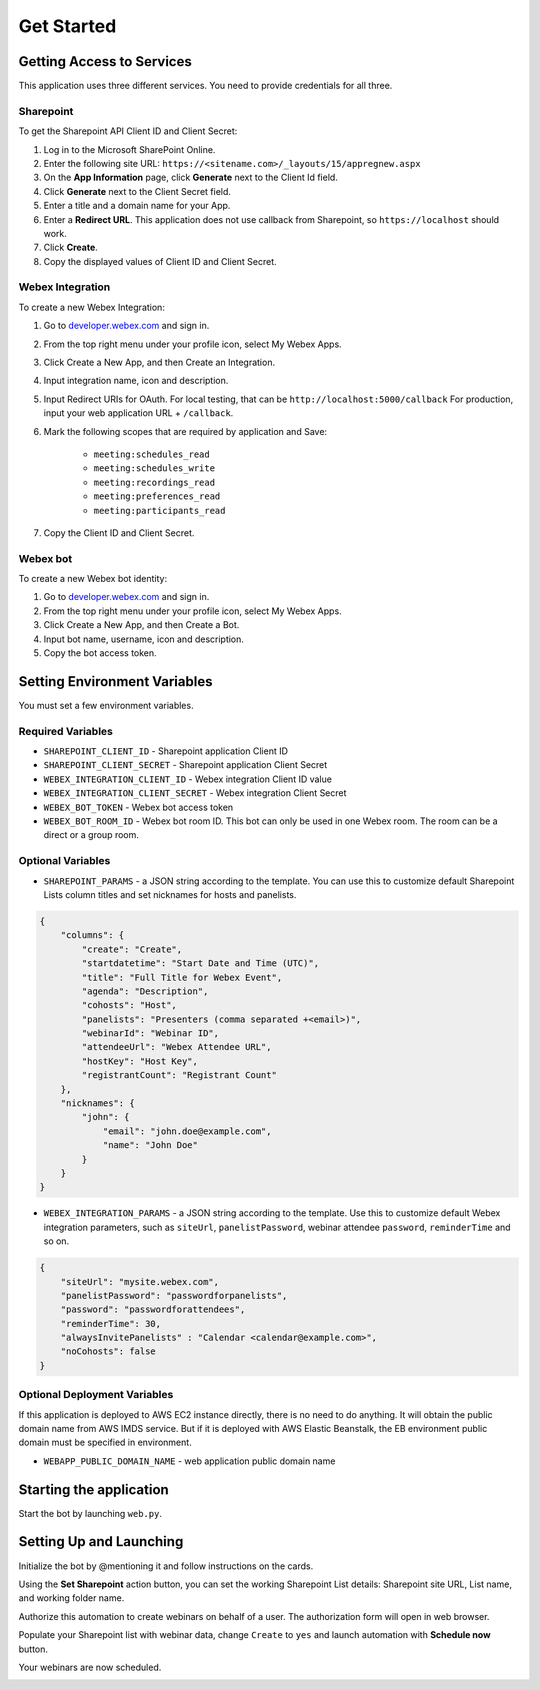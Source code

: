 ===========
Get Started
===========

Getting Access to Services
==========================
This application uses three different services. You need to provide credentials for all three.

Sharepoint
----------
To get the Sharepoint API Client ID and Client Secret:

#. Log in to the Microsoft SharePoint Online.
#. Enter the following site URL: ``https://<sitename.com>/_layouts/15/appregnew.aspx``
#. On the **App Information** page, click **Generate** next to the Client Id field.
#. Click **Generate** next to the Client Secret field.
#. Enter a title and a domain name for your App.
#. Enter a **Redirect URL**. This application does not use callback from Sharepoint, so ``https://localhost`` should work.
#. Click **Create**.
#. Copy the displayed values of Client ID and Client Secret.

Webex Integration
-----------------
To create a new Webex Integration:

#. Go to `developer.webex.com <https://developer.webex.com/>`_ and sign in.
#. From the top right menu under your profile icon, select My Webex Apps.
#. Click Create a New App, and then Create an Integration.
#. Input integration name, icon and description.
#. Input Redirect URIs for OAuth. For local testing, that can be ``http://localhost:5000/callback`` For production, input your web application URL + ``/callback``.
#. Mark the following scopes that are required by application and Save:

    * ``meeting:schedules_read``
    * ``meeting:schedules_write``
    * ``meeting:recordings_read``
    * ``meeting:preferences_read``
    * ``meeting:participants_read``
#. Copy the Client ID and Client Secret.

Webex bot
---------
To create a new Webex bot identity:

#. Go to `developer.webex.com <https://developer.webex.com/>`_ and sign in.
#. From the top right menu under your profile icon, select My Webex Apps.
#. Click Create a New App, and then Create a Bot.
#. Input bot name, username, icon and description.
#. Copy the bot access token.


Setting Environment Variables
=============================
You must set a few environment variables.

Required Variables
------------------
* ``SHAREPOINT_CLIENT_ID`` - Sharepoint application Client ID
* ``SHAREPOINT_CLIENT_SECRET`` - Sharepoint application Client Secret
* ``WEBEX_INTEGRATION_CLIENT_ID`` - Webex integration Client ID value
* ``WEBEX_INTEGRATION_CLIENT_SECRET`` - Webex integration Client Secret
* ``WEBEX_BOT_TOKEN`` - Webex bot access token
* ``WEBEX_BOT_ROOM_ID`` - Webex bot room ID. This bot can only be used in one Webex room. The room can be a direct or a group room.

Optional Variables
------------------
* ``SHAREPOINT_PARAMS`` - a JSON string according to the template. You can use this to customize default Sharepoint Lists column titles and set nicknames for hosts and panelists.
.. code-block:: json

    {
        "columns": {
            "create": "Create", 
            "startdatetime": "Start Date and Time (UTC)",
            "title": "Full Title for Webex Event", 
            "agenda": "Description",
            "cohosts": "Host",
            "panelists": "Presenters (comma separated +<email>)",
            "webinarId": "Webinar ID",
            "attendeeUrl": "Webex Attendee URL",
            "hostKey": "Host Key",
            "registrantCount": "Registrant Count"
        },
        "nicknames": {
            "john": {
                "email": "john.doe@example.com",
                "name": "John Doe"
            }
        }
    }


* ``WEBEX_INTEGRATION_PARAMS`` - a JSON string according to the template. Use this to customize default Webex integration parameters, such as ``siteUrl``, ``panelistPassword``, webinar attendee ``password``, ``reminderTime`` and so on.
.. code-block:: json

    {
        "siteUrl": "mysite.webex.com", 
        "panelistPassword": "passwordforpanelists", 
        "password": "passwordforattendees",
        "reminderTime": 30,
        "alwaysInvitePanelists" : "Calendar <calendar@example.com>",
        "noCohosts": false
    }

Optional Deployment Variables
-----------------------------
If this application is deployed to AWS EC2 instance directly, there is no need to do anything. It will obtain the public domain name from AWS IMDS service.
But if it is deployed with AWS Elastic Beanstalk, the EB environment public domain must be specified in environment.

* ``WEBAPP_PUBLIC_DOMAIN_NAME`` - web application public domain name


Starting the application
========================

Start the bot by launching ``web.py``. 


Setting Up and Launching
========================

Initialize the bot by @mentioning it and follow instructions on the cards. 

.. image:: images/bot-hello.png
    :width: 763
    :alt: The bot responds to a message

Using the **Set Sharepoint** action button, you can set the working Sharepoint List details: Sharepoint site URL, List name, and working folder name.

.. image:: images/bot-set-sharepoint.png
    :width: 751
    :alt: The bot offers the option change Sharepoint details.

Authorize this automation to create webinars on behalf of a user. The authorization form will open in web browser.

.. image:: images/bot-auth.png
    :width: 753
    :alt: The bot displays the current authorized account for webinars creation and offers a button to authorize another user.

Populate your Sharepoint list with webinar data, change ``Create`` to ``yes`` and launch automation with **Schedule now** button.

.. image:: images/sharepoint-prepare.gif
    :width: 1500
    :alt: How to populate a Sharepoint list with webinar details and mark webinar for creation.

.. image:: images/bot-schedule-complete.png
    :width: 1038
    :alt: The bot reports that the webinar creation has started and completed.

Your webinars are now scheduled.

.. image:: images/sharepoint-complete.gif
    :width: 1500
    :alt: Webinars are created and the Sharepoint list is populated with the webinar IDs and details.
